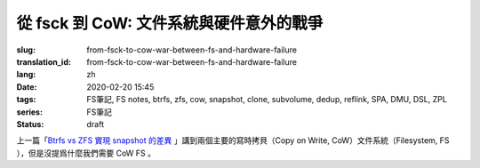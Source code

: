 從 fsck 到 CoW: 文件系統與硬件意外的戰爭
================================================

:slug: from-fsck-to-cow-war-between-fs-and-hardware-failure
:translation_id: from-fsck-to-cow-war-between-fs-and-hardware-failure
:lang: zh
:date: 2020-02-20 15:45
:tags: FS筆記, FS notes, btrfs, zfs, cow, snapshot, clone, subvolume, dedup, reflink, SPA, DMU, DSL, ZPL
:series: FS筆記
:status: draft


.. contents:: 目錄

上一篇「`Btrfs vs ZFS 實現 snapshot 的差異 <{filename}./btrfs-vs-zfs-difference-in-implementing-snapshots>`_
」講到兩個主要的寫時拷貝（Copy on Write, CoW）文件系統（Filesystem, FS
），但是沒提爲什麼我們需要 CoW FS 。